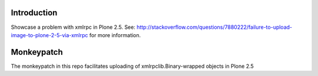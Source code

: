 
Introduction
============

Showcase a problem with xmlrpc in Plone 2.5. See: http://stackoverflow.com/questions/7880222/failure-to-upload-image-to-plone-2-5-via-xmlrpc for more information.


Monkeypatch
===========

The monkeypatch in this repo facilitates uploading of xmlrpclib.Binary-wrapped objects in Plone 2.5
